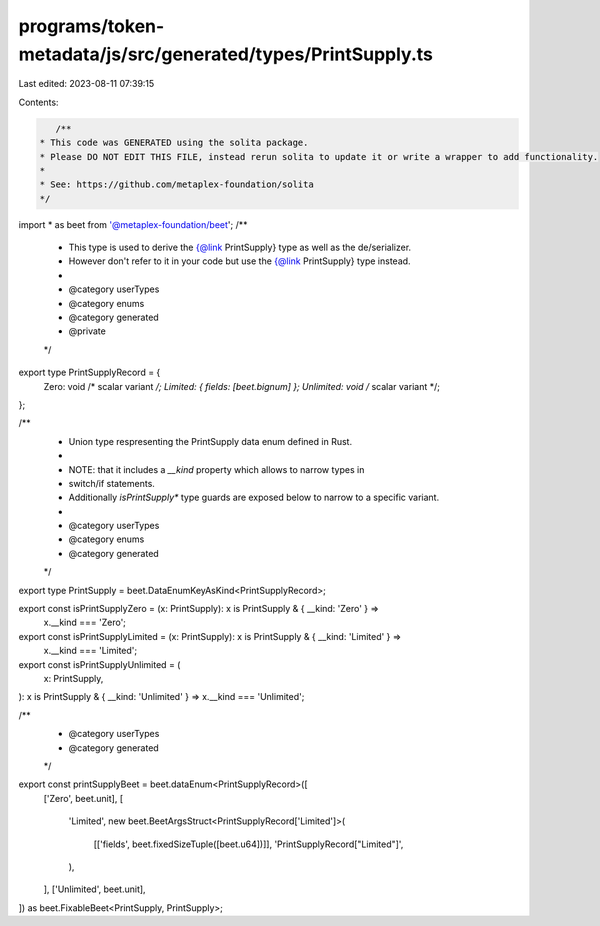 programs/token-metadata/js/src/generated/types/PrintSupply.ts
=============================================================

Last edited: 2023-08-11 07:39:15

Contents:

.. code-block:: ts

    /**
 * This code was GENERATED using the solita package.
 * Please DO NOT EDIT THIS FILE, instead rerun solita to update it or write a wrapper to add functionality.
 *
 * See: https://github.com/metaplex-foundation/solita
 */

import * as beet from '@metaplex-foundation/beet';
/**
 * This type is used to derive the {@link PrintSupply} type as well as the de/serializer.
 * However don't refer to it in your code but use the {@link PrintSupply} type instead.
 *
 * @category userTypes
 * @category enums
 * @category generated
 * @private
 */
export type PrintSupplyRecord = {
  Zero: void /* scalar variant */;
  Limited: { fields: [beet.bignum] };
  Unlimited: void /* scalar variant */;
};

/**
 * Union type respresenting the PrintSupply data enum defined in Rust.
 *
 * NOTE: that it includes a `__kind` property which allows to narrow types in
 * switch/if statements.
 * Additionally `isPrintSupply*` type guards are exposed below to narrow to a specific variant.
 *
 * @category userTypes
 * @category enums
 * @category generated
 */
export type PrintSupply = beet.DataEnumKeyAsKind<PrintSupplyRecord>;

export const isPrintSupplyZero = (x: PrintSupply): x is PrintSupply & { __kind: 'Zero' } =>
  x.__kind === 'Zero';
export const isPrintSupplyLimited = (x: PrintSupply): x is PrintSupply & { __kind: 'Limited' } =>
  x.__kind === 'Limited';
export const isPrintSupplyUnlimited = (
  x: PrintSupply,
): x is PrintSupply & { __kind: 'Unlimited' } => x.__kind === 'Unlimited';

/**
 * @category userTypes
 * @category generated
 */
export const printSupplyBeet = beet.dataEnum<PrintSupplyRecord>([
  ['Zero', beet.unit],
  [
    'Limited',
    new beet.BeetArgsStruct<PrintSupplyRecord['Limited']>(
      [['fields', beet.fixedSizeTuple([beet.u64])]],
      'PrintSupplyRecord["Limited"]',
    ),
  ],
  ['Unlimited', beet.unit],
]) as beet.FixableBeet<PrintSupply, PrintSupply>;


